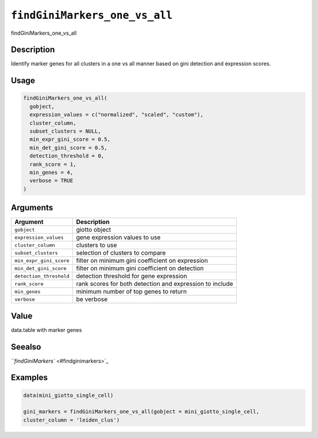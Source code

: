 
``findGiniMarkers_one_vs_all``
==================================

findGiniMarkers_one_vs_all

Description
-----------

Identify marker genes for all clusters in a one vs all manner based on gini detection and expression scores.

Usage
-----

.. code-block:: r

   findGiniMarkers_one_vs_all(
     gobject,
     expression_values = c("normalized", "scaled", "custom"),
     cluster_column,
     subset_clusters = NULL,
     min_expr_gini_score = 0.5,
     min_det_gini_score = 0.5,
     detection_threshold = 0,
     rank_score = 1,
     min_genes = 4,
     verbose = TRUE
   )

Arguments
---------

.. list-table::
   :header-rows: 1

   * - Argument
     - Description
   * - ``gobject``
     - giotto object
   * - ``expression_values``
     - gene expression values to use
   * - ``cluster_column``
     - clusters to use
   * - ``subset_clusters``
     - selection of clusters to compare
   * - ``min_expr_gini_score``
     - filter on minimum gini coefficient on expression
   * - ``min_det_gini_score``
     - filter on minimum gini coefficient on detection
   * - ``detection_threshold``
     - detection threshold for gene expression
   * - ``rank_score``
     - rank scores for both detection and expression to include
   * - ``min_genes``
     - minimum number of top genes to return
   * - ``verbose``
     - be verbose


Value
-----

data.table with marker genes

Seealso
-------

`\ ``findGiniMarkers`` <#findginimarkers>`_

Examples
--------

.. code-block:: r

   data(mini_giotto_single_cell)

   gini_markers = findGiniMarkers_one_vs_all(gobject = mini_giotto_single_cell,
   cluster_column = 'leiden_clus')
